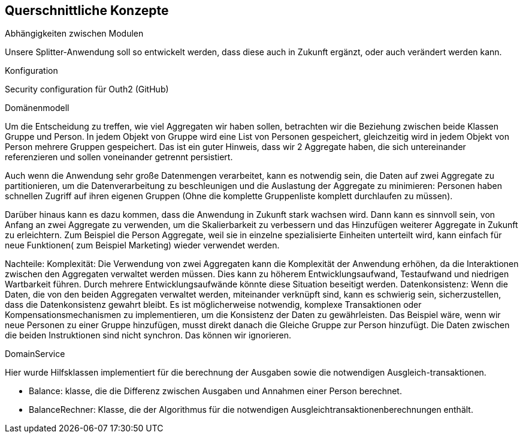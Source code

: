 [[section-concepts]]
== Querschnittliche Konzepte

[role="arc42help"]
****
.Abhängigkeiten zwischen Modulen
Unsere Splitter-Anwendung soll so entwickelt werden,
dass diese auch in Zukunft ergänzt, oder auch verändert werden kann.

.Konfiguration
Security configuration für Outh2 (GitHub)


.Domänenmodell
Um die Entscheidung zu treffen, wie viel Aggregaten wir haben sollen, betrachten wir die Beziehung
zwischen beide Klassen Gruppe und Person.
In jedem Objekt von Gruppe wird eine List von Personen gespeichert, gleichzeitig wird in
jedem Objekt von Person mehrere Gruppen gespeichert. Das ist ein guter Hinweis, dass wir
2 Aggregate haben, die sich untereinander referenzieren und sollen voneinander getrennt persistiert.

Auch wenn die Anwendung sehr große Datenmengen verarbeitet, kann es notwendig sein, die Daten auf zwei Aggregate zu partitionieren, um die Datenverarbeitung zu beschleunigen und die Auslastung der Aggregate zu minimieren: Personen haben schnellen Zugriff auf ihren eigenen Gruppen (Ohne
die komplette Gruppenliste komplett durchlaufen zu müssen).


Darüber hinaus kann es dazu kommen, dass die Anwendung in Zukunft stark wachsen wird.
Dann kann es sinnvoll sein, von Anfang an zwei Aggregate zu verwenden, um die Skalierbarkeit zu verbessern und das Hinzufügen weiterer Aggregate in Zukunft zu erleichtern.
Zum Beispiel die Person Aggregate, weil sie in einzelne spezialisierte Einheiten unterteilt wird, kann einfach für neue Funktionen( zum Beispiel Marketing) wieder verwendet werden.


Nachteile:
Komplexität: Die Verwendung von zwei Aggregaten kann die Komplexität der Anwendung erhöhen, da die Interaktionen zwischen den Aggregaten verwaltet werden müssen. Dies kann zu höherem Entwicklungsaufwand, Testaufwand und niedrigen Wartbarkeit führen.
Durch mehrere Entwicklungsaufwände könnte diese Situation beseitigt werden.
Datenkonsistenz: Wenn die Daten, die von den beiden Aggregaten verwaltet werden, miteinander verknüpft sind, kann es schwierig sein, sicherzustellen, dass die Datenkonsistenz gewahrt bleibt. Es ist möglicherweise notwendig, komplexe Transaktionen oder Kompensationsmechanismen zu implementieren, um die Konsistenz der Daten zu gewährleisten.
Das Beispiel wäre, wenn wir neue Personen zu einer Gruppe hinzufügen, musst direkt danach die Gleiche Gruppe zur Person hinzufügt. Die Daten zwischen die beiden Instruktionen sind nicht synchron.
Das können wir ignorieren.

.DomainService
Hier wurde Hilfsklassen implementiert für die berechnung der Ausgaben sowie
die notwendigen Ausgleich-transaktionen.

* Balance: klasse, die die Differenz zwischen Ausgaben
und Annahmen einer Person berechnet.

* BalanceRechner: Klasse, die der Algorithmus für die notwendigen
Ausgleichtransaktionenberechnungen enthält.





